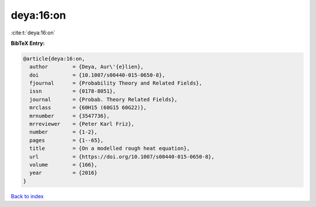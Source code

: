 deya:16:on
==========

:cite:t:`deya:16:on`

**BibTeX Entry:**

.. code-block:: bibtex

   @article{deya:16:on,
     author        = {Deya, Aur\'{e}lien},
     doi           = {10.1007/s00440-015-0650-8},
     fjournal      = {Probability Theory and Related Fields},
     issn          = {0178-8051},
     journal       = {Probab. Theory Related Fields},
     mrclass       = {60H15 (60G15 60G22)},
     mrnumber      = {3547736},
     mrreviewer    = {Peter Karl Friz},
     number        = {1-2},
     pages         = {1--65},
     title         = {On a modelled rough heat equation},
     url           = {https://doi.org/10.1007/s00440-015-0650-8},
     volume        = {166},
     year          = {2016}
   }

`Back to index <../By-Cite-Keys.html>`_
